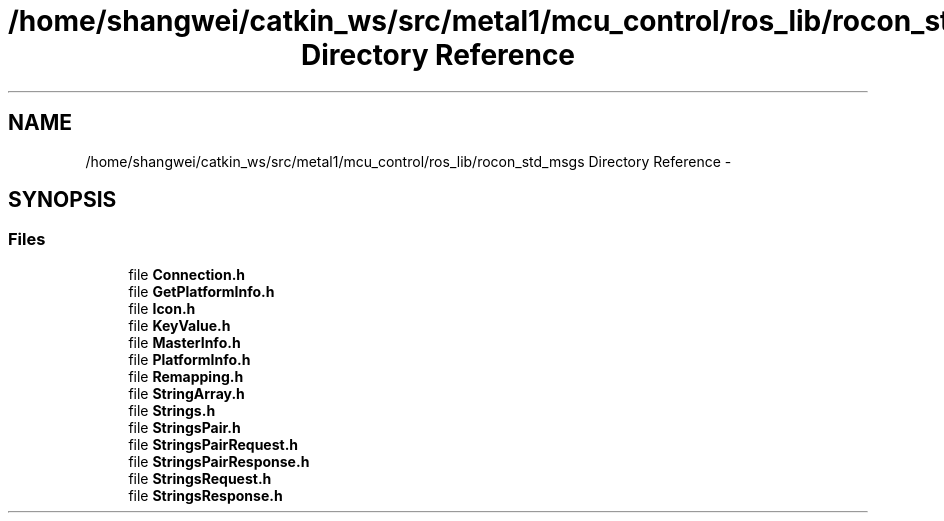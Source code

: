 .TH "/home/shangwei/catkin_ws/src/metal1/mcu_control/ros_lib/rocon_std_msgs Directory Reference" 3 "Sat Jul 9 2016" "angelbot" \" -*- nroff -*-
.ad l
.nh
.SH NAME
/home/shangwei/catkin_ws/src/metal1/mcu_control/ros_lib/rocon_std_msgs Directory Reference \- 
.SH SYNOPSIS
.br
.PP
.SS "Files"

.in +1c
.ti -1c
.RI "file \fBConnection\&.h\fP"
.br
.ti -1c
.RI "file \fBGetPlatformInfo\&.h\fP"
.br
.ti -1c
.RI "file \fBIcon\&.h\fP"
.br
.ti -1c
.RI "file \fBKeyValue\&.h\fP"
.br
.ti -1c
.RI "file \fBMasterInfo\&.h\fP"
.br
.ti -1c
.RI "file \fBPlatformInfo\&.h\fP"
.br
.ti -1c
.RI "file \fBRemapping\&.h\fP"
.br
.ti -1c
.RI "file \fBStringArray\&.h\fP"
.br
.ti -1c
.RI "file \fBStrings\&.h\fP"
.br
.ti -1c
.RI "file \fBStringsPair\&.h\fP"
.br
.ti -1c
.RI "file \fBStringsPairRequest\&.h\fP"
.br
.ti -1c
.RI "file \fBStringsPairResponse\&.h\fP"
.br
.ti -1c
.RI "file \fBStringsRequest\&.h\fP"
.br
.ti -1c
.RI "file \fBStringsResponse\&.h\fP"
.br
.in -1c

